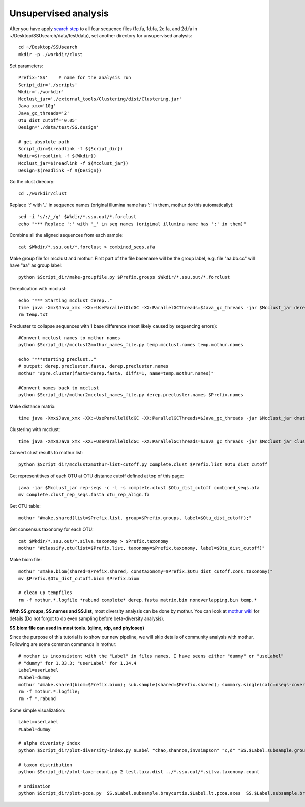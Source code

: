 Unsupervised analysis
~~~~~~~~~~~~~~~~~~~~~
After you have apply `search step <./ssu-search.html>`_ to all four sequence files (1c.fa, 1d.fa, 2c.fa, and 2d.fa in ~/Desktop/SSUsearch/data/test/data), set another directory for unsupervised analysis::

    cd ~/Desktop/SSUsearch
    mkdir -p ./workdir/clust

Set parameters::

    Prefix='SS'    # name for the analysis run
    Script_dir='./scripts'
    Wkdir='./workdir'
    Mcclust_jar='./external_tools/Clustering/dist/Clustering.jar'
    Java_xmx='10g'
    Java_gc_threads='2'
    Otu_dist_cutoff='0.05'
    Design='./data/test/SS.design'

    # get absolute path
    Script_dir=$(readlink -f ${Script_dir})
    Wkdir=$(readlink -f ${Wkdir})
    Mcclust_jar=$(readlink -f ${Mcclust_jar})
    Design=$(readlink -f ${Design})
    
Go the clust direcory::

    cd ./workdir/clust

Replace ':' with '_' in sequence names (original illumina name has ':' in them, mothur do this automatically)::

    sed -i 's/:/_/g' $Wkdir/*.ssu.out/*.forclust
    echo "*** Replace ':' with '_' in seq names (original illumina name has ':' in them)"

Combine all the aligned sequences from each sample::

    cat $Wkdir/*.ssu.out/*.forclust > combined_seqs.afa

Make group file for mcclust and mothur. First part of the file basename will be the group label, e.g. file "aa.bb.cc" will have "aa" as group label::

    python $Script_dir/make-groupfile.py $Prefix.groups $Wkdir/*.ssu.out/*.forclust

Dereplication with mcclust::

    echo "*** Starting mcclust derep.."
    time java -Xmx$Java_xmx -XX:+UseParallelOldGC -XX:ParallelGCThreads=$Java_gc_threads -jar $Mcclust_jar derep -a -o derep.fasta temp.mcclust.names temp.txt combined_seqs.afa
    rm temp.txt

Precluster to collapse sequences with 1 base difference (most likely caused by sequencing errors)::

    #Convert mcclust names to mothur names
    python $Script_dir/mcclust2mothur_names_file.py temp.mcclust.names temp.mothur.names

    echo "***starting preclust.."
    # output: derep.precluster.fasta, derep.precluster.names
    mothur "#pre.cluster(fasta=derep.fasta, diffs=1, name=temp.mothur.names)"

    #Convert names back to mcclust
    python $Script_dir/mothur2mcclust_names_file.py derep.precluster.names $Prefix.names

Make distance matrix::

    time java -Xmx$Java_xmx -XX:+UseParallelOldGC -XX:ParallelGCThreads=$Java_gc_threads -jar $Mcclust_jar dmatrix -l 25 -o matrix.bin -i $Prefix.names -I derep.precluster.fasta

Clustering with mcclust::

    time java -Xmx$Java_xmx -XX:+UseParallelOldGC -XX:ParallelGCThreads=$Java_gc_threads -jar $Mcclust_jar cluster -m upgma -i $Prefix.names -s $Prefix.groups -o complete.clust -d matrix.bin
    
Convert clust results to mothur list::

    python $Script_dir/mcclust2mothur-list-cutoff.py complete.clust $Prefix.list $Otu_dist_cutoff

Get representitives of each OTU at OTU distance cutoff defined at top of this page::

    java -jar $Mcclust_jar rep-seqs -c -l -s complete.clust $Otu_dist_cutoff combined_seqs.afa
    mv complete.clust_rep_seqs.fasta otu_rep_align.fa

Get OTU table::

    mothur "#make.shared(list=$Prefix.list, group=$Prefix.groups, label=$Otu_dist_cutoff);"

Get consensus taxonomy for each OTU::

    cat $Wkdir/*.ssu.out/*.silva.taxonomy > $Prefix.taxonomy
    mothur "#classify.otu(list=$Prefix.list, taxonomy=$Prefix.taxonomy, label=$Otu_dist_cutoff)"

Make biom file::

    mothur "#make.biom(shared=$Prefix.shared, constaxonomy=$Prefix.$Otu_dist_cutoff.cons.taxonomy)"
    mv $Prefix.$Otu_dist_cutoff.biom $Prefix.biom

    # clean up tempfiles
    rm -f mothur.*.logfile *rabund complete* derep.fasta matrix.bin nonoverlapping.bin temp.*

**With SS.groups, SS.names and SS.list**, most diversity analysis can be done by mothur. You can look at `mothur wiki <http://www.mothur.org/wiki/454_SOP>`_ for details (Do not forgot to do even sampling before beta-diversity analysis).

**SS.biom file can used in most tools. (qiime, rdp, and phyloseq)**

Since the purpose of this tutorial is to show our new pipeline, we will skip details of community analysis with mothur. Following are some common commands in mothur::
    
    # mothur is inconsistent with the "Label" in files names. I have seens either "dummy" or "useLabel“
    # "dummy" for 1.33.3; "userLabel" for 1.34.4
    Label=userLabel
    #Label=dummy
    mothur "#make.shared(biom=$Prefix.biom); sub.sample(shared=$Prefix.shared); summary.single(calc=nseqs-coverage-sobs-chao-shannon-invsimpson); dist.shared(calc=braycurtis); pcoa(phylip=$Prefix.$Label.subsample.braycurtis.$Label.lt.dist); nmds(phylip=$Prefix.$Label.subsample.braycurtis.$Label.lt.dist); amova(phylip=$Prefix.$Label.subsample.braycurtis.$Label.lt.dist, design=$Design); tree.shared(calc=braycurtis); unifrac.weighted(tree=$Prefix.$Label.subsample.braycurtis.$Label.tre, group=$Design, random=T)"
    rm -f mothur.*.logfile; 
    rm -f *.rabund

Some simple visualization::

    Label=userLabel
    #Label=dummy

    # alpha diveristy index
    python $Script_dir/plot-diversity-index.py $Label "chao,shannon,invsimpson" "c,d" "SS.$Label.subsample.groups.summary" "test" "test.alpha"

    # taxon distribution
    python $Script_dir/plot-taxa-count.py 2 test.taxa.dist ../*.ssu.out/*.silva.taxonomy.count

    # ordination
    python $Script_dir/plot-pcoa.py  SS.$Label.subsample.braycurtis.$Label.lt.pcoa.axes  SS.$Label.subsample.braycurtis.$Label.lt.pcoa.loadings  test.beta.pcoa
